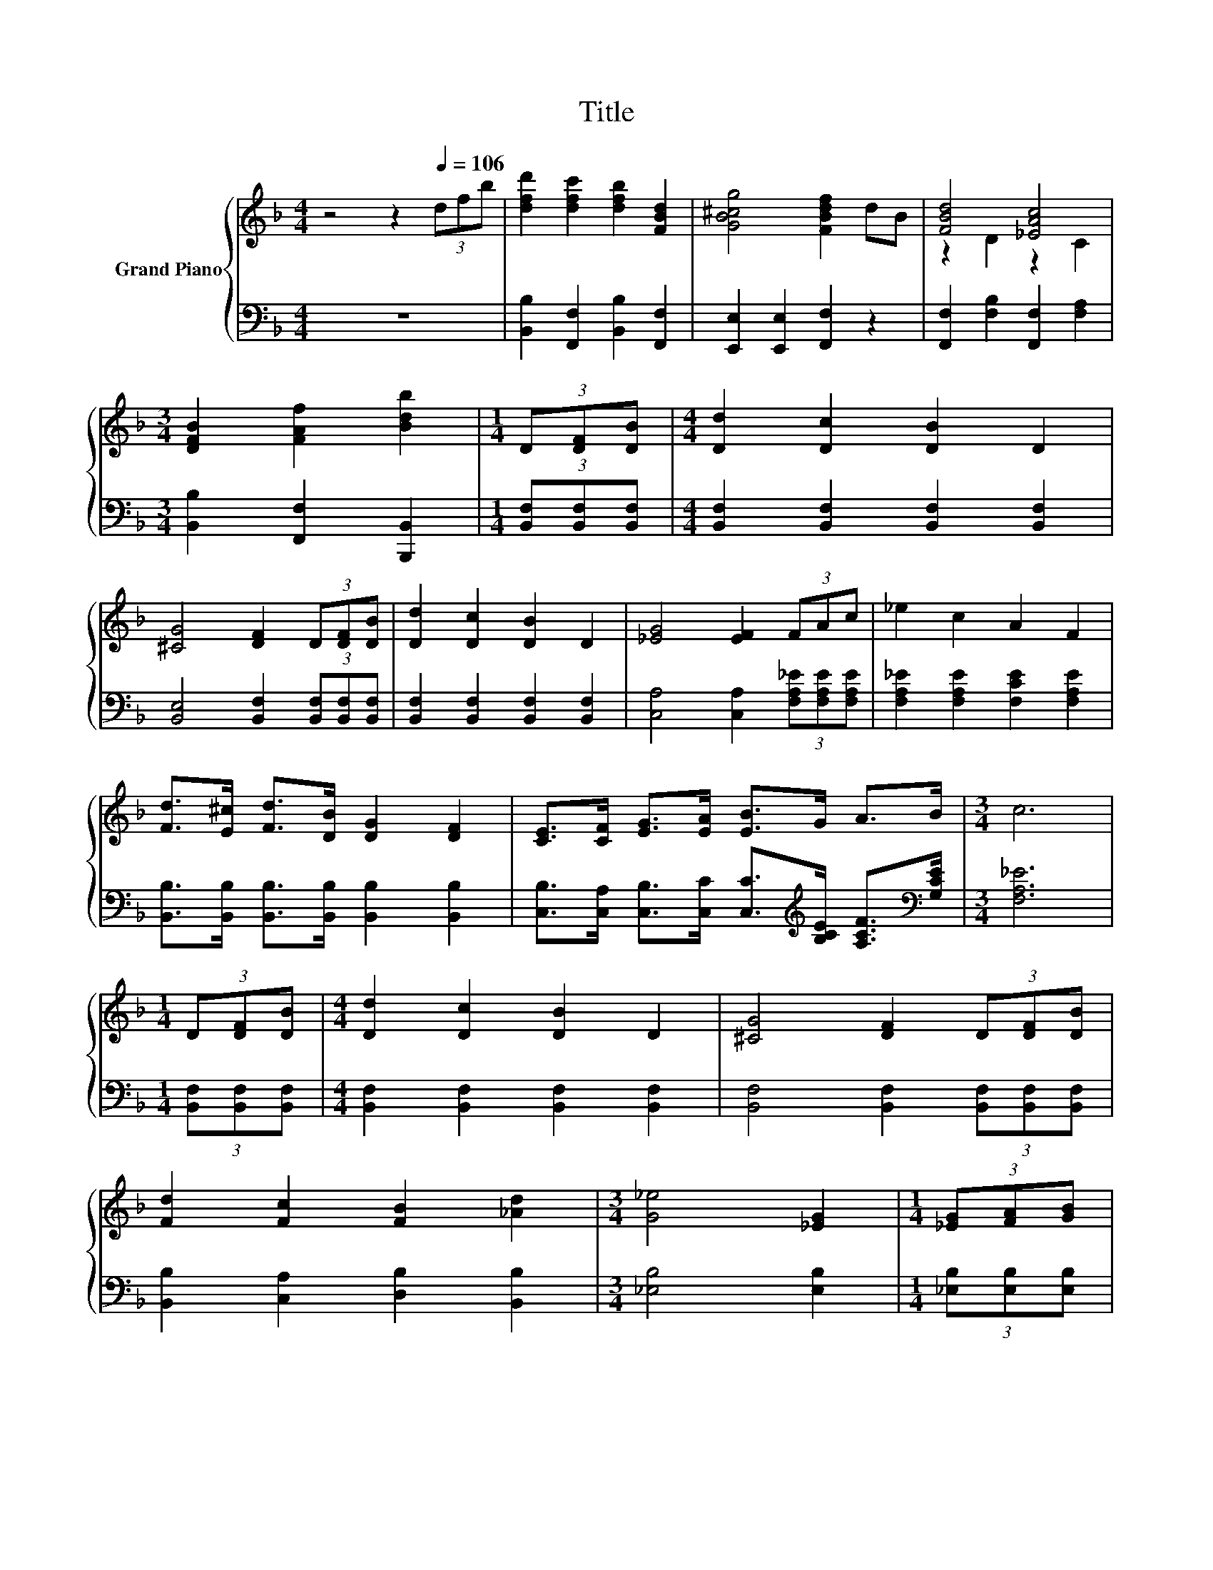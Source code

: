 X:1
T:Title
%%score { ( 1 3 4 ) | ( 2 5 ) }
L:1/8
M:4/4
K:F
V:1 treble nm="Grand Piano"
V:3 treble 
V:4 treble 
V:2 bass 
V:5 bass 
V:1
 z4 z2[Q:1/4=106] (3dfb | [dfd']2 [dfc']2 [dfb]2 [FBd]2 | [GB^cg]4 [FBdf]2 dB | [FBd]4 [_EAc]4 | %4
[M:3/4] [DFB]2 [FAf]2 [Bdb]2 |[M:1/4] (3D[DF][DB] |[M:4/4] [Dd]2 [Dc]2 [DB]2 D2 | %7
 [^CG]4 [DF]2 (3D[DF][DB] | [Dd]2 [Dc]2 [DB]2 D2 | [_EG]4 [EF]2 (3FAc | _e2 c2 A2 F2 | %11
 [Fd]>[E^c] [Fd]>[DB] [DG]2 [DF]2 | [CE]>[CF] [EG]>[EA] [EB]>G A>B |[M:3/4] c6 | %14
[M:1/4] (3D[DF][DB] |[M:4/4] [Dd]2 [Dc]2 [DB]2 D2 | [^CG]4 [DF]2 (3D[DF][DB] | %17
 [Fd]2 [Fc]2 [FB]2 [_Ad]2 |[M:3/4] [G_e]4 [_EG]2 |[M:1/4] (3[_EG][FA][GB] | %20
[M:4/4] [Ac]2 [GB]2 [FA]2 [_EG]2 | [DF]>[^CE] [DF]>[DB] [Fd]2 [FB]2 | [Fd]3 [G_e] [Fd]2 [_Ec]2 | %23
[M:3/4] [DB]6 |[M:1/4] (3[DF][DB][_Ec] |[M:4/4] [Fd]6 z2 | [Fd]2 [Fd]4 (3[B,D][C_E][^C=E] | %27
 [DF]2 (3[DF][DG][DA] [DB]2 [Dc]>[DB] | z2[K:bass] F,>F,[K:treble] [A_e]2 (3FA[Ac] | [A_e]6 z2 | %30
 z2 [A_e]4 z2 | A2 (3AB=B c2 [Af]>[G_e] | [Fd]6 (3[DF][DB][_Ec] | [Fd]6 z2 | %34
 [Fd]2 [Fd]4 (3[B,D][C_E][^C=E] | [DF]2 (3[DF][DG][DA] [DB]2 (3[DB][_Ec][Fd] | %36
 [G_e]4 [_EG]2 (3[EG][FA][GB] | [Ac]>[GB] [FA]>[_EG] [GB]2 [FA]>[EG] | %38
 [DF]>[^CE] [DF]>[DB] [Fd]2 [FB]2 | [Fd]3 [G_e] [Fd]2 [_Ec]2 |[M:3/4] [DB]6 |] %41
V:2
 z8 | [B,,B,]2 [F,,F,]2 [B,,B,]2 [F,,F,]2 | [E,,E,]2 [E,,E,]2 [F,,F,]2 z2 | %3
 [F,,F,]2 [F,B,]2 [F,,F,]2 [F,A,]2 |[M:3/4] [B,,B,]2 [F,,F,]2 [B,,,B,,]2 | %5
[M:1/4] (3[B,,F,][B,,F,][B,,F,] |[M:4/4] [B,,F,]2 [B,,F,]2 [B,,F,]2 [B,,F,]2 | %7
 [B,,E,]4 [B,,F,]2 (3[B,,F,][B,,F,][B,,F,] | [B,,F,]2 [B,,F,]2 [B,,F,]2 [B,,F,]2 | %9
 [C,A,]4 [C,A,]2 (3[F,A,_E][F,A,E][F,A,E] | [F,A,_E]2 [F,A,E]2 [F,CE]2 [F,A,E]2 | %11
 [B,,B,]>[B,,B,] [B,,B,]>[B,,B,] [B,,B,]2 [B,,B,]2 | %12
 [C,B,]>[C,A,] [C,B,]>[C,C] [C,C]>[K:treble][B,CE] [A,CF]>[K:bass][G,CE] |[M:3/4] [F,A,_E]6 | %14
[M:1/4] (3[B,,F,][B,,F,][B,,F,] |[M:4/4] [B,,F,]2 [B,,F,]2 [B,,F,]2 [B,,F,]2 | %16
 [B,,F,]4 [B,,F,]2 (3[B,,F,][B,,F,][B,,F,] | [B,,B,]2 [C,A,]2 [D,B,]2 [B,,B,]2 | %18
[M:3/4] [_E,B,]4 [E,B,]2 |[M:1/4] (3[_E,B,][E,B,][E,B,] |[M:4/4] [_E,B,]2 [E,B,]2 [E,B,]2 [E,B,]2 | %21
 [B,,B,]>[B,,B,] [B,,B,]>[B,,B,] [B,,B,]2 [D,B,]2 | [F,B,]3 [F,B,] [F,B,]2 [F,A,]2 | %23
[M:3/4] [B,,B,]6 |[M:1/4] (3[B,,B,][B,,B,][B,,B,] |[M:4/4] [B,,B,]2 B,,2 z z/ E/ [B,,B,]2 | %26
 [B,,B,]2 [B,,B,]2 [B,,B,]2 (3[B,,F,][B,,F,][B,,G,] | %27
 [B,,B,]2 (3[B,,B,][B,,B,][B,,B,] [B,,F,]2 [B,,F,]>[B,,F,] | %28
 [C,F,]2 C,>C, [C,F,]2 (3[F,A,][F,A,F][F,A,] | [F,C]2 F,2 z z/ _A/ [F,C]2 | %30
 [F,C]2 [F,C]2 F,2 (3[F,A,][F,A,_E][F,B,E] | [F,C_E]2 (3[F,CE][F,CE][F,CE] [F,A,E]2 [F,C]>[F,A,] | %32
 [B,,B,]2 B,>B, B,2 (3[B,,B,][B,,B,][B,,B,] | [B,,B,]2 B,,2 z z/ E/ [B,,B,]2 | %34
 [B,,B,]2 [B,,B,]2 [B,,B,]2 (3[B,,F,][B,,F,][B,,G,] | %35
 [B,,B,]2 (3[B,,B,][B,,B,][B,,B,] [B,,B,]2 (3[B,,B,][B,,B,][B,,B,] | %36
 [_E,B,]4 [E,B,]2 (3[E,B,][E,B,][E,B,] | [_E,B,]>[E,B,] [E,B,]>[E,B,] [E,B,]2 [E,B,]>[E,B,] | %38
 [B,,B,]>[B,,B,] [B,,B,]>[B,,B,] [B,,B,]2 [D,B,]2 | [F,B,]3 [F,B,] [F,B,]2 [F,A,]2 | %40
[M:3/4] [B,,B,]6 |] %41
V:3
 x8 | x8 | x8 | z2 D2 z2 C2 |[M:3/4] x6 |[M:1/4] x2 |[M:4/4] x8 | x8 | x8 | x8 | x8 | x8 | x8 | %13
[M:3/4] x6 |[M:1/4] x2 |[M:4/4] x8 | x8 | x8 |[M:3/4] x6 |[M:1/4] x2 |[M:4/4] x8 | x8 | x8 | %23
[M:3/4] x6 |[M:1/4] x2 |[M:4/4] z2 B,2 z z/ ^c/ [Fd]>[Ec] | x8 | x8 | [_EA]4[K:bass][K:treble] z4 | %29
 z2 C2 z z/ d/ [A_e]>[_Ad] | [A_e]2 z2 C2 (3_EFG | x8 | x8 | z2 B,2 z z/ ^c/ [Fd]>[Ec] | x8 | x8 | %36
 x8 | x8 | x8 | x8 |[M:3/4] x6 |] %41
V:4
 x8 | x8 | x8 | x8 |[M:3/4] x6 |[M:1/4] x2 |[M:4/4] x8 | x8 | x8 | x8 | x8 | x8 | x8 |[M:3/4] x6 | %14
[M:1/4] x2 |[M:4/4] x8 | x8 | x8 |[M:3/4] x6 |[M:1/4] x2 |[M:4/4] x8 | x8 | x8 |[M:3/4] x6 | %24
[M:1/4] x2 |[M:4/4] z4 B,2 z2 | x8 | x8 | x2[K:bass] x2[K:treble] x4 | z4 C2 z2 | x8 | x8 | x8 | %33
 z4 B,2 z2 | x8 | x8 | x8 | x8 | x8 | x8 |[M:3/4] x6 |] %41
V:5
 x8 | x8 | x8 | x8 |[M:3/4] x6 |[M:1/4] x2 |[M:4/4] x8 | x8 | x8 | x8 | x8 | x8 | %12
 x11/2[K:treble] x2[K:bass] x/ |[M:3/4] x6 |[M:1/4] x2 |[M:4/4] x8 | x8 | x8 |[M:3/4] x6 | %19
[M:1/4] x2 |[M:4/4] x8 | x8 | x8 |[M:3/4] x6 |[M:1/4] x2 |[M:4/4] z4 B,,2 z2 | x8 | x8 | x8 | %29
 z4 F,2 z2 | x8 | x8 | x8 | z4 B,,2 z2 | x8 | x8 | x8 | x8 | x8 | x8 |[M:3/4] x6 |] %41

